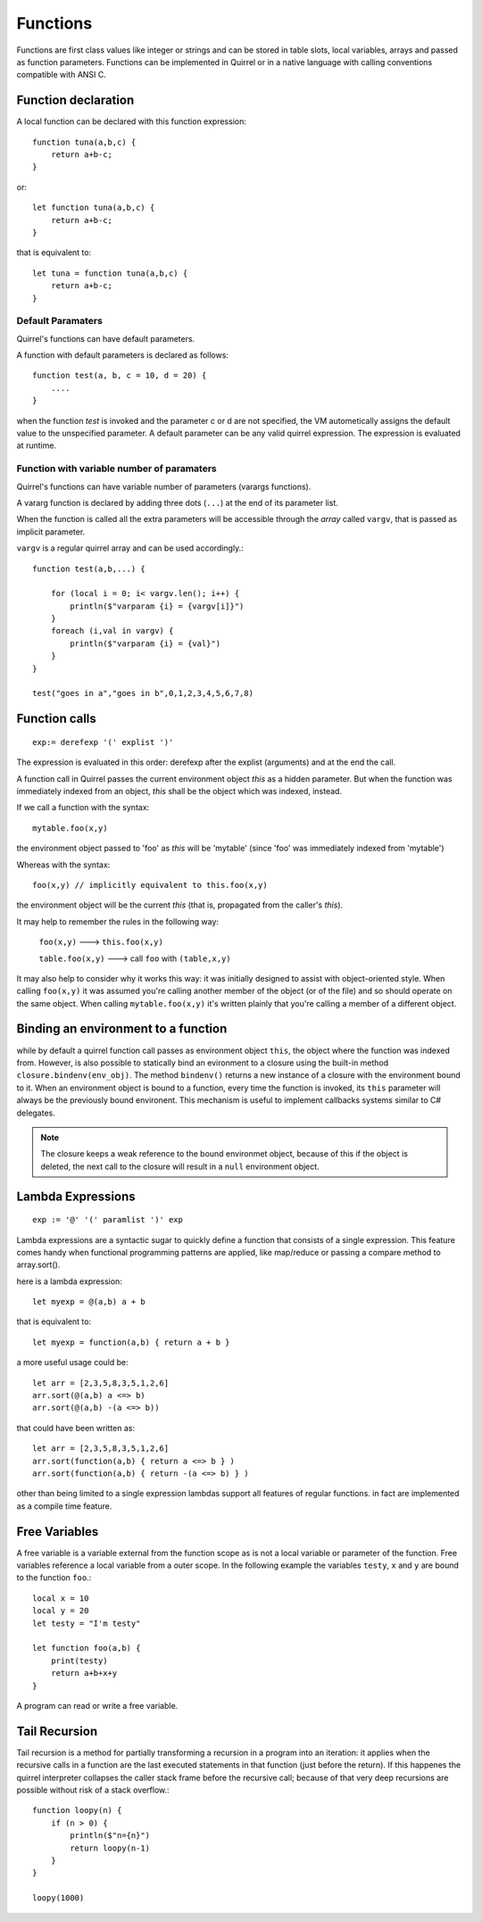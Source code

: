 .. _functions:


=================
Functions
=================

.. index::
    single: Functions

Functions are first class values like integer or strings and can be stored in table slots,
local variables, arrays and passed as function parameters.
Functions can be implemented in Quirrel or in a native language with calling conventions
compatible with ANSI C.

--------------------
Function declaration
--------------------

.. index::
    single: Function Declaration

A local function can be declared with this function expression::

    function tuna(a,b,c) {
        return a+b-c;
    }

or::

    let function tuna(a,b,c) {
        return a+b-c;
    }

that is equivalent to::

    let tuna = function tuna(a,b,c) {
        return a+b-c;
    }


^^^^^^^^^^^^^^^^^^
Default Paramaters
^^^^^^^^^^^^^^^^^^

.. index::
    single: Function Default Paramaters

Quirrel's functions can have default parameters.

A function with default parameters is declared as follows: ::

    function test(a, b, c = 10, d = 20) {
        ....
    }

when the function *test* is invoked and the parameter c or d are not specified,
the VM autometically assigns the default value to the unspecified parameter. A default parameter can be
any valid quirrel expression. The expression is evaluated at runtime.

^^^^^^^^^^^^^^^^^^^^^^^^^^^^^^^^^^^^^^^^^^^
Function with variable number of paramaters
^^^^^^^^^^^^^^^^^^^^^^^^^^^^^^^^^^^^^^^^^^^

.. index::
    single: Function with variable number of paramaters

Quirrel's functions can have variable number of parameters (varargs functions).

A vararg function is declared by adding three dots (``...``) at the end of its parameter list.

When the function is called all the extra parameters will be accessible through the *array*
called ``vargv``, that is passed as implicit parameter.

``vargv`` is a regular quirrel array and can be used accordingly.::

    function test(a,b,...) {

        for (local i = 0; i< vargv.len(); i++) {
            println($"varparam {i} = {vargv[i]}")
        }
        foreach (i,val in vargv) {
            println($"varparam {i} = {val}")
        }
    }

    test("goes in a","goes in b",0,1,2,3,4,5,6,7,8)

---------------
Function calls
---------------

.. index::
    single: Function calls

::

    exp:= derefexp '(' explist ')'

The expression is evaluated in this order: derefexp after the explist (arguments) and at
the end the call.

A function call in Quirrel passes the current environment object *this* as a hidden parameter.
But when the function was immediately indexed from an object, *this* shall be the object
which was indexed, instead.

If we call a function with the syntax::

    mytable.foo(x,y)

the environment object passed to 'foo' as *this* will be 'mytable' (since 'foo' was immediately indexed from 'mytable')

Whereas with the syntax::

    foo(x,y) // implicitly equivalent to this.foo(x,y)

the environment object will be the current *this* (that is, propagated from the caller's *this*).

It may help to remember the rules in the following way:

    ``foo(x,y)`` ---> ``this.foo(x,y)``

    ``table.foo(x,y)`` ---> call ``foo`` with ``(table,x,y)``

It may also help to consider why it works this way: it was initially designed to assist with object-oriented style.
When calling ``foo(x,y)`` it was assumed you're calling another member of the object (or of the file) and
so should operate on the same object.
When calling ``mytable.foo(x,y)`` it's written plainly that you're calling a member of a different object.

---------------------------------------------
Binding an environment to a function
---------------------------------------------

.. index::
    single: Binding an environment to a function

while by default a quirrel function call passes as environment object ``this``, the object
where the function was indexed from. However, is also possible to statically bind an evironment to a
closure using the built-in method ``closure.bindenv(env_obj)``.
The method ``bindenv()`` returns a new instance of a closure with the environment bound to it.
When an environment object is bound to a function, every time the function is invoked, its
``this`` parameter will always be the previously bound environent.
This mechanism is useful to implement callbacks systems similar to C# delegates.

.. note:: The closure keeps a weak reference to the bound environmet object, because of this if
          the object is deleted, the next call to the closure will result in a ``null``
          environment object.

---------------------------------------------
Lambda Expressions
---------------------------------------------

.. index::
    single: Lambda Expressions

::

    exp := '@' '(' paramlist ')' exp

Lambda expressions are a syntactic sugar to quickly define a function that consists of a single expression.
This feature comes handy when functional programming patterns are applied, like map/reduce or passing a compare method to
array.sort().

here is a lambda expression::

    let myexp = @(a,b) a + b

that is equivalent to::

    let myexp = function(a,b) { return a + b }

a more useful usage could be::

    let arr = [2,3,5,8,3,5,1,2,6]
    arr.sort(@(a,b) a <=> b)
    arr.sort(@(a,b) -(a <=> b))

that could have been written as::

    let arr = [2,3,5,8,3,5,1,2,6]
    arr.sort(function(a,b) { return a <=> b } )
    arr.sort(function(a,b) { return -(a <=> b) } )

other than being limited to a single expression lambdas support all features of regular functions.
in fact are implemented as a compile time feature.

---------------------------------------------
Free Variables
---------------------------------------------

.. index::
    single: Free Variables

A free variable is a variable external from the function scope as is not a local variable
or parameter of the function.
Free variables reference a local variable from a outer scope.
In the following example the variables ``testy``, ``x`` and ``y`` are bound to the function ``foo``.::

    local x = 10
    local y = 20
    let testy = "I'm testy"

    let function foo(a,b) {
        print(testy)
        return a+b+x+y
    }

A program can read or write a free variable.

---------------------------------------------
Tail Recursion
---------------------------------------------

.. index::
    single: Tail Recursion

Tail recursion is a method for partially transforming a recursion in a program into an
iteration: it applies when the recursive calls in a function are the last executed
statements in that function (just before the return).
If this happenes the quirrel interpreter collapses the caller stack frame before the
recursive call; because of that very deep recursions are possible without risk of a stack
overflow.::

    function loopy(n) {
        if (n > 0) {
            println($"n={n}")
            return loopy(n-1)
        }
    }

    loopy(1000)

